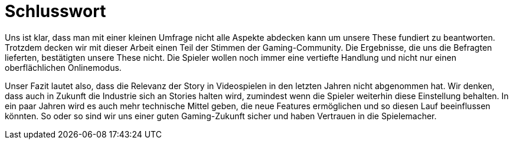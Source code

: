 = Schlusswort

Uns ist klar, dass man mit einer kleinen Umfrage nicht alle Aspekte abdecken kann um unsere These fundiert zu beantworten.
Trotzdem decken wir mit dieser Arbeit einen Teil der Stimmen der Gaming-Community.
Die Ergebnisse, die uns die Befragten lieferten, bestätigten unsere These nicht.
Die Spieler wollen noch immer eine vertiefte Handlung und nicht nur einen oberflächlichen Onlinemodus.

Unser Fazit lautet also, dass die Relevanz der Story in Videospielen in den letzten Jahren nicht abgenommen hat.
Wir denken, dass auch in Zukunft die Industrie sich an Stories halten wird, zumindest wenn die Spie&#173;ler weiterhin diese Einstellung behalten.
In ein paar Jahren wird es auch mehr technische Mittel geben, die neue Features ermöglichen und so diesen Lauf beeinflussen könnten.
So oder so sind wir uns einer guten Gaming-Zukunft sicher und haben Vertrauen in die Spielemacher.

